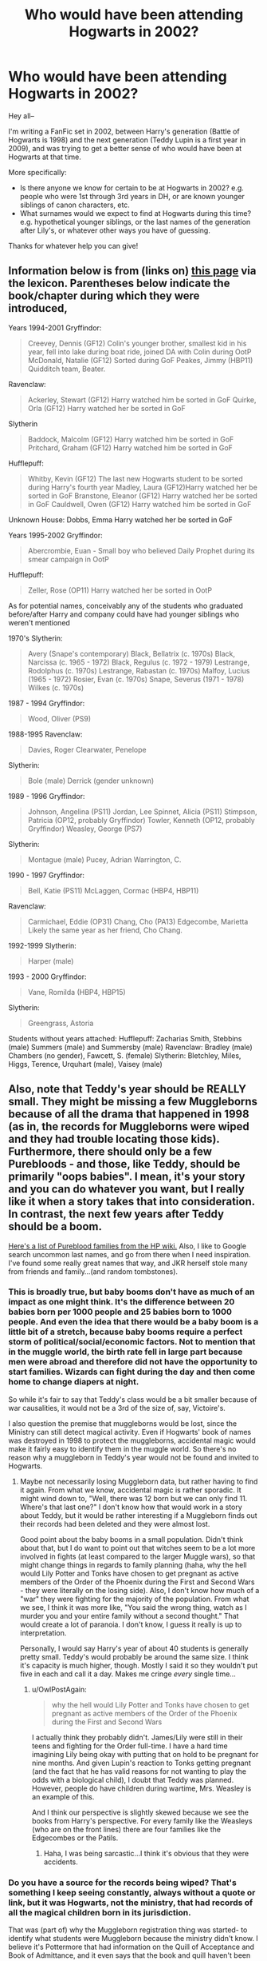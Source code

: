 #+TITLE: Who would have been attending Hogwarts in 2002?

* Who would have been attending Hogwarts in 2002?
:PROPERTIES:
:Author: TychoTyrannosaurus
:Score: 6
:DateUnix: 1433880352.0
:DateShort: 2015-Jun-10
:FlairText: Discussion
:END:
Hey all--

I'm writing a FanFic set in 2002, between Harry's generation (Battle of Hogwarts is 1998) and the next generation (Teddy Lupin is a first year in 2009), and was trying to get a better sense of who would have been at Hogwarts at that time.

More specifically:

- Is there anyone we know for certain to be at Hogwarts in 2002? e.g. people who were 1st through 3rd years in DH, or are known younger siblings of canon characters, etc.
- What surnames would we expect to find at Hogwarts during this time? e.g. hypothetical younger siblings, or the last names of the generation after Lily's, or whatever other ways you have of guessing.

Thanks for whatever help you can give!


** Information below is from (links on) [[http://www.hp-lexicon.org/hogwarts/hogwarts_students.html][this page]] via the lexicon. Parentheses below indicate the book/chapter during which they were introduced,

Years 1994-2001 Gryffindor:

#+begin_quote
  Creevey, Dennis (GF12) Colin's younger brother, smallest kid in his year, fell into lake during boat ride, joined DA with Colin during OotP McDonald, Natalie (GF12) Sorted during GoF Peakes, Jimmy (HBP11) Quidditch team, Beater.
#+end_quote

Ravenclaw:

#+begin_quote
  Ackerley, Stewart (GF12) Harry watched him be sorted in GoF Quirke, Orla (GF12) Harry watched her be sorted in GoF
#+end_quote

Slytherin

#+begin_quote
  Baddock, Malcolm (GF12) Harry watched him be sorted in GoF Pritchard, Graham (GF12) Harry watched him be sorted in GoF
#+end_quote

Hufflepuff:

#+begin_quote
  Whitby, Kevin (GF12) The last new Hogwarts student to be sorted during Harry's fourth year Madley, Laura (GF12)Harry watched her be sorted in GoF Branstone, Eleanor (GF12) Harry watched her be sorted in GoF Cauldwell, Owen (GF12) Harry watched him be sorted in GoF
#+end_quote

Unknown House: Dobbs, Emma Harry watched her be sorted in GoF

Years 1995-2002 Gryffindor:

#+begin_quote
  Abercrombie, Euan - Small boy who believed Daily Prophet during its smear campaign in OotP
#+end_quote

Hufflepuff:

#+begin_quote
  Zeller, Rose (OP11) Harry watched her be sorted in OotP
#+end_quote

As for potential names, conceivably any of the students who graduated before/after Harry and company could have had younger siblings who weren't mentioned

1970's Slytherin:

#+begin_quote
  Avery (Snape's contemporary) Black, Bellatrix (c. 1970s) Black, Narcissa (c. 1965 - 1972) Black, Regulus (c. 1972 - 1979) Lestrange, Rodolphus (c. 1970s) Lestrange, Rabastan (c. 1970s) Malfoy, Lucius (1965 - 1972) Rosier, Evan (c. 1970s) Snape, Severus (1971 - 1978) Wilkes (c. 1970s)
#+end_quote

1987 - 1994 Gryffindor:

#+begin_quote
  Wood, Oliver (PS9)
#+end_quote

1988-1995 Ravenclaw:

#+begin_quote
  Davies, Roger Clearwater, Penelope
#+end_quote

Slytherin:

#+begin_quote
  Bole (male) Derrick (gender unknown)
#+end_quote

1989 - 1996 Gryffindor:

#+begin_quote
  Johnson, Angelina (PS11) Jordan, Lee Spinnet, Alicia (PS11) Stimpson, Patricia (OP12, probably Gryffindor) Towler, Kenneth (OP12, probably Gryffindor) Weasley, George (PS7)
#+end_quote

Slytherin:

#+begin_quote
  Montague (male) Pucey, Adrian Warrington, C.
#+end_quote

1990 - 1997 Gryffindor:

#+begin_quote
  Bell, Katie (PS11) McLaggen, Cormac (HBP4, HBP11)
#+end_quote

Ravenclaw:

#+begin_quote
  Carmichael, Eddie (OP31) Chang, Cho (PA13) Edgecombe, Marietta Likely the same year as her friend, Cho Chang.
#+end_quote

1992-1999 Slytherin:

#+begin_quote
  Harper (male)
#+end_quote

1993 - 2000 Gryffindor:

#+begin_quote
  Vane, Romilda (HBP4, HBP15)
#+end_quote

Slytherin:

#+begin_quote
  Greengrass, Astoria
#+end_quote

Students without years attached: Hufflepuff: Zacharias Smith, Stebbins (male) Summers (male) and Summersby (male) Ravenclaw: Bradley (male) Chambers (no gender), Fawcett, S. (female) Slytherin: Bletchley, Miles, Higgs, Terence, Urquhart (male), Vaisey (male)
:PROPERTIES:
:Author: kerrryn
:Score: 10
:DateUnix: 1433882576.0
:DateShort: 2015-Jun-10
:END:


** Also, note that Teddy's year should be REALLY small. They might be missing a few Muggleborns because of all the drama that happened in 1998 (as in, the records for Muggleborns were wiped and they had trouble locating those kids). Furthermore, there should only be a few Purebloods - and those, like Teddy, should be primarily "oops babies". I mean, it's your story and you can do whatever you want, but I really like it when a story takes that into consideration. In contrast, the next few years after Teddy should be a boom.

[[http://harrypotter.wikia.com/wiki/Pure-blood][Here's a list of Pureblood families from the HP wiki.]] Also, I like to Google search uncommon last names, and go from there when I need inspiration. I've found some really great names that way, and JKR herself stole many from friends and family...(and random tombstones).
:PROPERTIES:
:Author: silver_fire_lizard
:Score: 5
:DateUnix: 1433884095.0
:DateShort: 2015-Jun-10
:END:

*** This is broadly true, but baby booms don't have as much of an impact as one might think. It's the difference between 20 babies born per 1000 people and 25 babies born to 1000 people. And even the idea that there would be a baby boom is a little bit of a stretch, because baby booms require a perfect storm of political/social/economic factors. Not to mention that in the muggle world, the birth rate fell in large part because men were abroad and therefore did not have the opportunity to start families. Wizards can fight during the day and then come home to change diapers at night.

So while it's fair to say that Teddy's class would be a bit smaller because of war causalities, it would not be a 3rd of the size of, say, Victoire's.

I also question the premise that muggleborns would be lost, since the Ministry can still detect magical activity. Even if Hogwarts' book of names was destroyed in 1998 to protect the muggleborns, accidental magic would make it fairly easy to identify them in the muggle world. So there's no reason why a muggleborn in Teddy's year would not be found and invited to Hogwarts.
:PROPERTIES:
:Author: OwlPostAgain
:Score: 3
:DateUnix: 1433893608.0
:DateShort: 2015-Jun-10
:END:

**** Maybe not necessarily losing Muggleborn data, but rather having to find it again. From what we know, accidental magic is rather sporadic. It might wind down to, "Well, there was 12 born but we can only find 11. Where's that last one?" I don't know how that would work in a story about Teddy, but it would be rather interesting if a Muggleborn finds out their records had been deleted and they were almost lost.

Good point about the baby booms in a small population. Didn't think about that, but I do want to point out that witches seem to be a lot more involved in fights (at least compared to the larger Muggle wars), so that might change things in regards to family planning (haha, why the hell would Lily Potter and Tonks have chosen to get pregnant as active members of the Order of the Phoenix during the First and Second Wars - they were literally on the losing side). Also, I don't know how much of a "war" they were fighting for the majority of the population. From what we see, I think it was more like, "You said the wrong thing, watch as I murder you and your entire family without a second thought." That would create a lot of paranoia. I don't know, I guess it really is up to interpretation.

Personally, I would say Harry's year of about 40 students is generally pretty small. Teddy's would probably be around the same size. I think it's capacity is much higher, though. Mostly I said it so they wouldn't put five in each and call it a day. Makes me cringe /every/ single time...
:PROPERTIES:
:Author: silver_fire_lizard
:Score: 3
:DateUnix: 1433898209.0
:DateShort: 2015-Jun-10
:END:

***** u/OwlPostAgain:
#+begin_quote
  why the hell would Lily Potter and Tonks have chosen to get pregnant as active members of the Order of the Phoenix during the First and Second Wars
#+end_quote

I actually think they probably didn't. James/Lily were still in their teens and fighting for the Order full-time. I have a hard time imagining Lily being okay with putting that on hold to be pregnant for nine months. And given Lupin's reaction to Tonks getting pregnant (and the fact that he has valid reasons for not wanting to play the odds with a biological child), I doubt that Teddy was planned. However, people do have children during wartime, Mrs. Weasley is an example of this.

And I think our perspective is slightly skewed because we see the books from Harry's perspective. For every family like the Weasleys (who are on the front lines) there are four families like the Edgecombes or the Patils.
:PROPERTIES:
:Author: OwlPostAgain
:Score: 1
:DateUnix: 1434165841.0
:DateShort: 2015-Jun-13
:END:

****** Haha, I was being sarcastic...I think it's obvious that they were accidents.
:PROPERTIES:
:Author: silver_fire_lizard
:Score: 1
:DateUnix: 1434167109.0
:DateShort: 2015-Jun-13
:END:


*** Do you have a source for the records being wiped? That's something I keep seeing constantly, always without a quote or link, but it was Hogwarts, not the ministry, that had records of all the magical children born in its jurisdiction.

That was (part of) why the Muggleborn registration thing was started- to identify what students were Muggleborn because the ministry didn't know. I believe it's Pottermore that had information on the Quill of Acceptance and Book of Admittance, and it even says that the book and quill haven't been touched by human hands since they were put in their locked tower (meaning Minerva had to have a magical way to copy down the names written). If you don't like Pottermore for info (some don't) it was also talked about [[http://www.accio-quote.org/articles/2000/0200-scholastic-chat.htm][back in 2000]]
:PROPERTIES:
:Author: girlikecupcake
:Score: 1
:DateUnix: 1433913157.0
:DateShort: 2015-Jun-10
:END:

**** Nah, I love Pottermore! The pictures are my desktop backgrounds. And you know, I actually don't have a source. It might be one of those things that I just accepted, but I feel like it's a thing.
:PROPERTIES:
:Author: silver_fire_lizard
:Score: 2
:DateUnix: 1433913517.0
:DateShort: 2015-Jun-10
:END:

***** No problem, I've got no problem with headcanon, is just when they're passed around as being true without a source that I start rifling through everything I can get my hands on wondering if there's some memo that I missed or something got retconned via Pottermore :)
:PROPERTIES:
:Author: girlikecupcake
:Score: 1
:DateUnix: 1433914105.0
:DateShort: 2015-Jun-10
:END:

****** It's hard to tell sometimes, haha...it's like, "Not sure if I read that on Pottermore or Tumblr..."

/insert Fry meme/
:PROPERTIES:
:Author: silver_fire_lizard
:Score: 1
:DateUnix: 1433914207.0
:DateShort: 2015-Jun-10
:END:


**** u/JudgeBigFudge:
#+begin_quote
  What makes some witches/wizards become ghosts after they die and some not? A. You don't really find that out until Book VII, but I can say that the happiest people do not become ghosts. As you might guess, Moaning Myrtle!" Looks like she hadn't planned on killing Sirius
#+end_quote
:PROPERTIES:
:Author: JudgeBigFudge
:Score: 1
:DateUnix: 1433920161.0
:DateShort: 2015-Jun-10
:END:


** No specific names, but there were younger kids mentioned at the Quidditch World cup who could possibly later go on to attend Hogwarts.

You could refer back to that at some point.
:PROPERTIES:
:Author: TheKnightsTippler
:Score: 1
:DateUnix: 1433900414.0
:DateShort: 2015-Jun-10
:END:


** Me.
:PROPERTIES:
:Author: Taure
:Score: 1
:DateUnix: 1433926722.0
:DateShort: 2015-Jun-10
:END:

*** Haha, I would've started in 2003, so I'm right there with you!
:PROPERTIES:
:Author: silver_fire_lizard
:Score: 1
:DateUnix: 1433953874.0
:DateShort: 2015-Jun-10
:END:


** Here's a list of names that I've randomly used in the past. They're all names from the books or other things from JKR (i.e., a chocolate frog card):

Abbott

Alderton

Aubrey

Avery

Baddock

Barbary

Beery

Bell

Bletchley

Bradley

Braithwaite

Branstone

Bulstrode

Burke

Cornfoot

Cuffe

Dagworth

Dearborn

Dolohov

Edger

Everard

Fawcett

Flume

Frobisher

Goldstein

Harper

Higgs

Hooper

Jones

Knightley

Lovegood

Lufkin

Lufkin

MacNair

McCormack

Mockridge

Montgomery

Nott

Ollerton

Parker

Peakes

Peasegood

Pontner

Prichard

Puddifoot

Robins

Rosier

Scamander

Smith

Stewart

Stimpson

Summerby

Tatting

Towler

Vaisey

Vance

Walker

Weasley

Wilkes

Zeller
:PROPERTIES:
:Author: OwlPostAgain
:Score: 1
:DateUnix: 1433893703.0
:DateShort: 2015-Jun-10
:END:
